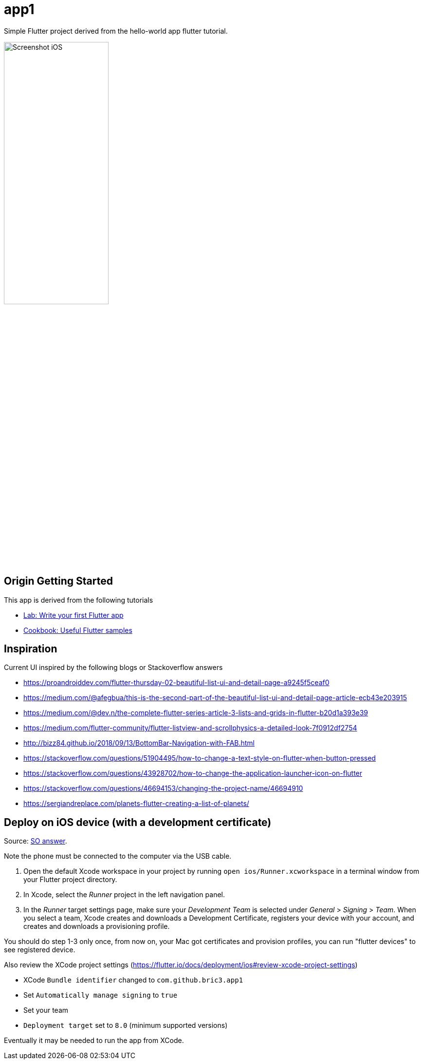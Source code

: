 = app1

Simple Flutter project derived from the hello-world app flutter tutorial.

//<img alt="Screenshot iOS" src="./screenshot-ios.png" width="50%" height="50%">

image::screenshot-ios.png[alt=Screenshot iOS,width=50%,height=50%]

== Origin Getting Started

This app is derived from the following tutorials

- https://flutter.io/docs/get-started/codelab[Lab: Write your first Flutter app]
- https://flutter.io/docs/cookbook[Cookbook: Useful Flutter samples]

== Inspiration

Current UI inspired by the following blogs or Stackoverflow answers

 - https://proandroiddev.com/flutter-thursday-02-beautiful-list-ui-and-detail-page-a9245f5ceaf0
 - https://medium.com/@afegbua/this-is-the-second-part-of-the-beautiful-list-ui-and-detail-page-article-ecb43e203915
 - https://medium.com/@dev.n/the-complete-flutter-series-article-3-lists-and-grids-in-flutter-b20d1a393e39
 - https://medium.com/flutter-community/flutter-listview-and-scrollphysics-a-detailed-look-7f0912df2754
 - http://bizz84.github.io/2018/09/13/BottomBar-Navigation-with-FAB.html
 - https://stackoverflow.com/questions/51904495/how-to-change-a-text-style-on-flutter-when-button-pressed
 - https://stackoverflow.com/questions/43928702/how-to-change-the-application-launcher-icon-on-flutter
 - https://stackoverflow.com/questions/46694153/changing-the-project-name/46694910
 - https://sergiandreplace.com/planets-flutter-creating-a-list-of-planets/

== Deploy on iOS device (with a development certificate)

Source: https://stackoverflow.com/questions/49268086/sending-my-flutter-app-to-my-real-iphone-instead-of-the-simulator[SO answer].

Note the phone must be connected to the computer via the USB cable.

1. Open the default Xcode workspace in your project by running `open ios/Runner.xcworkspace` in a
   terminal window from your Flutter project directory.

2. In Xcode, select the _Runner_ project in the left navigation panel.

3. In the _Runner_ target settings page, make sure your _Development Team_ is
   selected under _General_ > _Signing_ > _Team_.
   When you select a team, Xcode creates and downloads a Development Certificate, registers your device
   with your account, and creates and downloads a provisioning profile.

You should do step 1-3 only once, from now on, your Mac got certificates and provision profiles, you can
run "flutter devices" to see registered device.


Also review the XCode project settings (https://flutter.io/docs/deployment/ios#review-xcode-project-settings)

- XCode `Bundle identifier` changed to `com.github.bric3.app1`
- Set `Automatically manage signing` to `true`
- Set your team
- `Deployment target` set to `8.0` (minimum supported versions)

Eventually it may be needed to run the app from XCode.